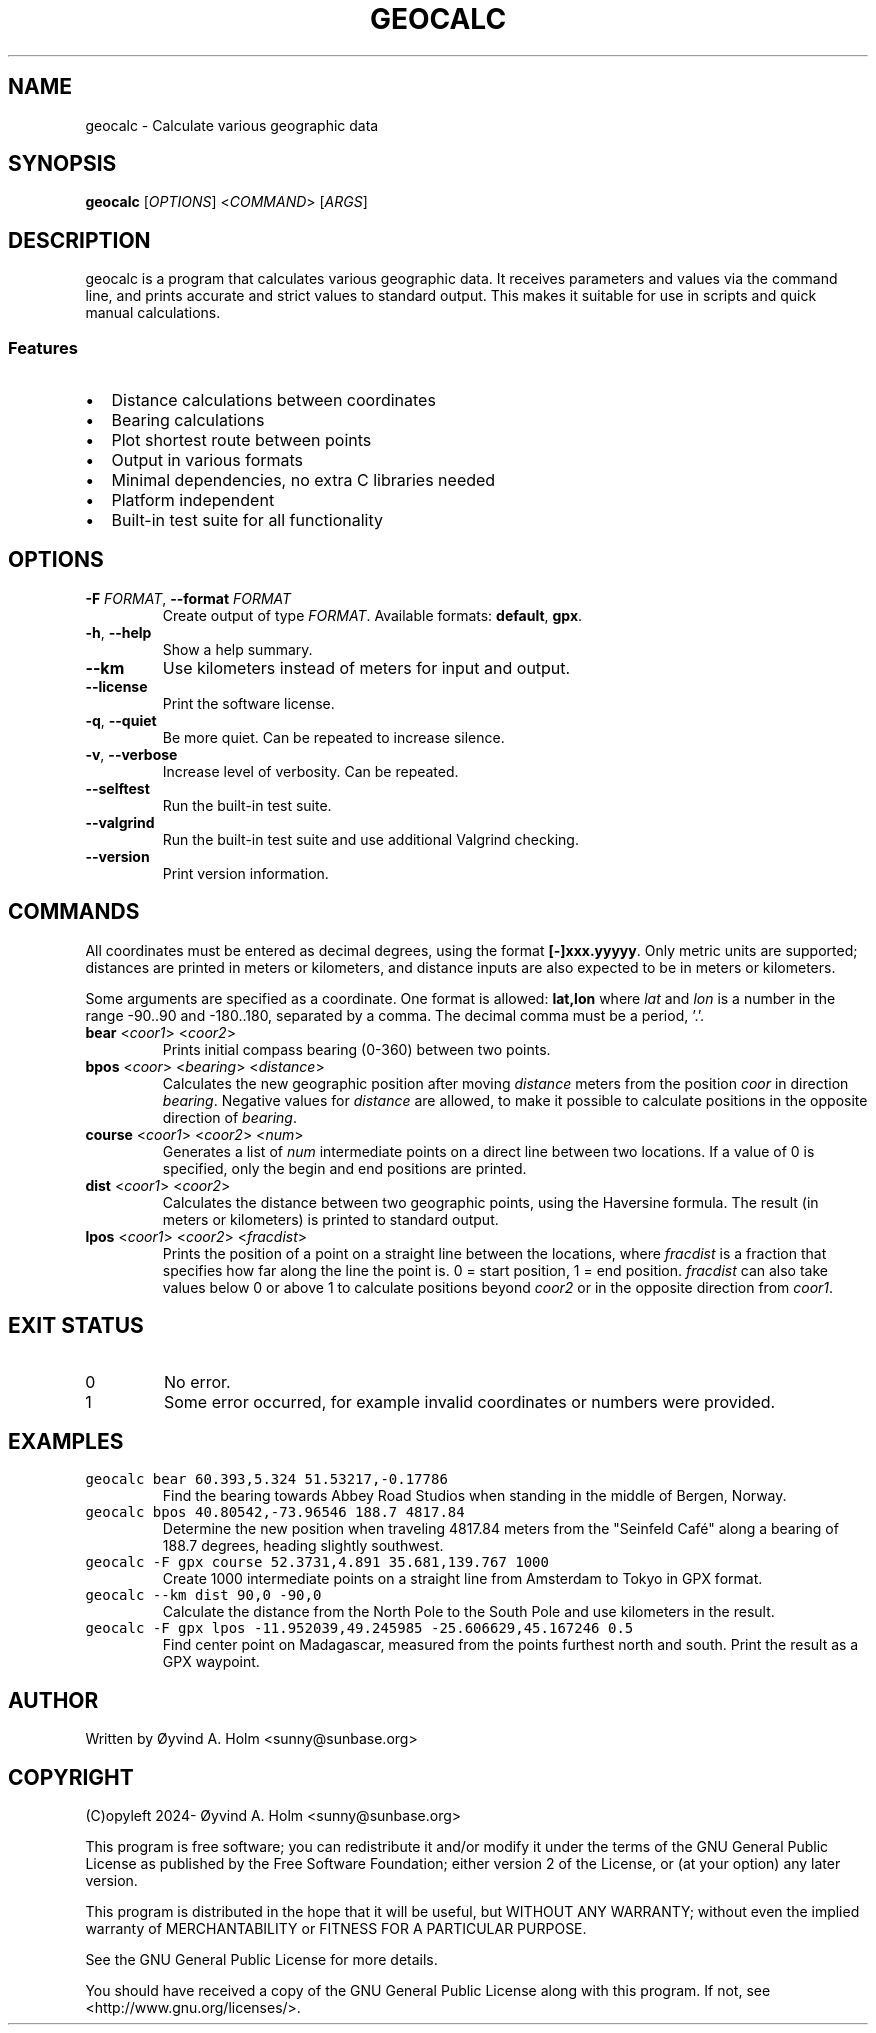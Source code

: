 .\" geocalc.1.man
.\" File ID: f97aa59c-92bb-11ef-95a5-83850402c3ce
.TH GEOCALC 1 "RPL_DATE" "geocalc\-RPL_VERSION"
.SH NAME
geocalc \- Calculate various geographic data
.SH SYNOPSIS
.B geocalc
[\fIOPTIONS\fP] <\fICOMMAND\fP> [\fIARGS\fP]
.SH DESCRIPTION
geocalc is a program that calculates various geographic data. It receives 
parameters and values via the command line, and prints accurate and strict 
values to standard output. This makes it suitable for use in scripts and quick 
manual calculations.
.SS Features
.IP \[bu] 2
Distance calculations between coordinates
.IP \[bu] 2
Bearing calculations
.IP \[bu] 2
Plot shortest route between points
.IP \[bu] 2
Output in various formats
.IP \[bu] 2
Minimal dependencies, no extra C libraries needed
.IP \[bu] 2
Platform independent
.IP \[bu] 2
Built-in test suite for all functionality
.SH OPTIONS
.TP
\fB\-F\fP \fIFORMAT\fP, \fB\-\-format\fP \fIFORMAT\fP
Create output of type \fIFORMAT\fP. Available formats: \fBdefault\fP,\& 
\fBgpx\fP.
.TP
\fB\-h\fP, \fB\-\-help\fP
Show a help summary.
.TP
\fB\-\-km\fP
Use kilometers instead of meters for input and output.
.TP
\fB\-\-license\fP
Print the software license.
.TP
\fB\-q\fP, \fB\-\-quiet\fP
Be more quiet. Can be repeated to increase silence.
.TP
\fB\-v\fP, \fB\-\-verbose\fP
Increase level of verbosity. Can be repeated.
.TP
\fB\-\-selftest\fP
Run the built-in test suite.
.TP
\fB\-\-valgrind\fP
Run the built-in test suite and use additional Valgrind checking.
.TP
\fB\-\-version\fP
Print version information.
.SH COMMANDS
All coordinates must be entered as decimal degrees, using the format 
\fB[\-]xxx.yyyyy\fP. Only metric units are supported; distances are printed in 
meters or kilometers, and distance inputs are also expected to be in meters or 
kilometers.
.PP
Some arguments are specified as a coordinate. One format is allowed: 
\fBlat,lon\fP where \fIlat\fP and \fIlon\fP is a number in the range \-90..90 
and \-180..180, separated by a comma. The decimal comma must be a period, '.'.
.TP
\fBbear\fP <\fIcoor1\fP> <\fIcoor2\fP>
Prints initial compass bearing (0\-360) between two points.
.TP
\fBbpos\fP <\fIcoor\fP> <\fIbearing\fP> <\fIdistance\fP>
Calculates the new geographic position after moving \fIdistance\fP meters from 
the position \fIcoor\fP in direction \fIbearing\fP. Negative values for 
\fIdistance\fP are allowed, to make it possible to calculate positions in the 
opposite direction of \fIbearing\fP.
.TP
\fBcourse\fP <\fIcoor1\fP> <\fIcoor2\fP> <\fInum\fP>
Generates a list of \fInum\fP intermediate points on a direct line between two 
locations. If a value of 0 is specified, only the begin and end positions are 
printed.
.TP
\fBdist\fP <\fIcoor1\fP> <\fIcoor2\fP>
Calculates the distance between two geographic points, using the Haversine 
formula. The result (in meters or kilometers) is printed to standard output.
.TP
\fBlpos\fP <\fIcoor1\fP> <\fIcoor2\fP> <\fIfracdist\fP>
Prints the position of a point on a straight line between the locations, where 
\fIfracdist\fP is a fraction that specifies how far along the line the point 
is. 0 = start position, 1 = end position. \fIfracdist\fP can also take values 
below 0 or above 1 to calculate positions beyond \fIcoor2\fP or in the opposite 
direction from \fIcoor1\fP.
.SH EXIT STATUS
.TP
0
No error.
.TP
1
Some error occurred, for example invalid coordinates or numbers were provided.
.SH EXAMPLES
.TP
\fCgeocalc bear 60.393,5.324 51.53217,\-0.17786\fP
Find the bearing towards Abbey Road Studios when standing in the middle of 
Bergen, Norway.
.TP
\fCgeocalc bpos 40.80542,\-73.96546 188.7 4817.84\fP
Determine the new position when traveling 4817.84 meters from the "Seinfeld 
Caf\['e]" along a bearing of 188.7 degrees, heading slightly southwest.
.TP
\fCgeocalc \-F gpx course 52.3731,4.891 35.681,139.767 1000\fP
Create 1000 intermediate points on a straight line from Amsterdam to Tokyo in 
GPX format.
.TP
\fCgeocalc \-\-km dist 90,0 \-90,0\fP
Calculate the distance from the North Pole to the South Pole and use kilometers 
in the result.
.TP
\fCgeocalc \-F gpx lpos \-11.952039,49.245985 \-25.606629,45.167246 0.5\fP
Find center point on Madagascar, measured from the points furthest north and 
south. Print the result as a GPX waypoint.
.SH AUTHOR
Written by \[/O]yvind A.\& Holm <sunny@sunbase.org>
.SH COPYRIGHT
(C)opyleft 2024\- \[/O]yvind A.\& Holm <sunny@sunbase.org>
.PP
This program is free software; you can redistribute it and/or modify it under 
the terms of the GNU General Public License as published by the Free Software 
Foundation; either version 2 of the License, or (at your option) any later 
version.
.PP
This program is distributed in the hope that it will be useful, but WITHOUT ANY 
WARRANTY; without even the implied warranty of MERCHANTABILITY or FITNESS FOR A 
PARTICULAR PURPOSE.
.PP
See the GNU General Public License for more details.
.PP
You should have received a copy of the GNU General Public License along with 
this program. If not, see <http://www.gnu.org/licenses/>.

